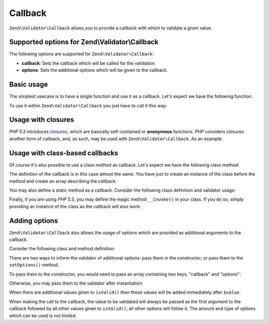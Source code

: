 .. _zend.validator.set.callback:

Callback
========

``Zend\Validator\Callback`` allows you to provide a callback with which to validate a given value.

.. _zend.validator.set.callback.options:

Supported options for Zend\\Validator\\Callback
-----------------------------------------------

The following options are supported for ``Zend\Validator\Callback``:

- **callback**: Sets the callback which will be called for the validation.

- **options**: Sets the additional options which will be given to the callback.

.. _zend.validator.set.callback.basic:

Basic usage
-----------

The simplest usecase is to have a single function and use it as a callback. Let's expect we have the following function.

.. code-block:: php
   :linenos:

   function myMethod($value)
   {
       // some validation
       return true;
   }

To use it within ``Zend\Validator\Callback`` you just have to call it this way:

.. code-block:: php
   :linenos:

   $valid = new Zend\Validator\Callback('myMethod');
   if ($valid->isValid($input)) {
       // input appears to be valid
   } else {
       // input is invalid
   }

.. _zend.validator.set.callback.closure:

Usage with closures
-------------------

*PHP* 5.3 introduces `closures`_, which are basically self-contained or **anonymous** functions. *PHP* considers closures another form of callback, and, as such, may be used with ``Zend\Validator\Callback``. As an example:

.. code-block:: php
   :linenos:

   $valid = new Zend\Validator\Callback(function($value){
       // some validation
       return true;
   });

   if ($valid->isValid($input)) {
       // input appears to be valid
   } else {
       // input is invalid
   }

.. _zend.validator.set.callback.class:

Usage with class-based callbacks
--------------------------------

Of course it's also possible to use a class method as callback. Let's expect we have the following class method:

.. code-block:: php
   :linenos:

   class MyClass
   {
       public function myMethod($value)
       {
           // some validation
           return true;
       }
   }

The definition of the callback is in this case almost the same. You have just to create an instance of the class before the method and create an array describing the callback:

.. code-block:: php
   :linenos:

   $object = new MyClass;
   $valid = new Zend\Validator\Callback(array($object, 'myMethod'));
   if ($valid->isValid($input)) {
       // input appears to be valid
   } else {
       // input is invalid
   }

You may also define a static method as a callback. Consider the following class definition and validator usage:

.. code-block:: php
   :linenos:

   class MyClass
   {
       public static function test($value)
       {
           // some validation
           return true;
       }
   }

   $valid = new Zend\Validator\Callback(array('MyClass', 'test'));
   if ($valid->isValid($input)) {
       // input appears to be valid
   } else {
       // input is invalid
   }

Finally, if you are using *PHP* 5.3, you may define the magic method ``__invoke()`` in your class. If you do so, simply providing an instance of the class as the callback will also work:

.. code-block:: php
   :linenos:

   class MyClass
   {
       public function __invoke($value)
       {
           // some validation
           return true;
       }
   }

   $object = new MyClass();
   $valid = new Zend\Validator\Callback($object);
   if ($valid->isValid($input)) {
       // input appears to be valid
   } else {
       // input is invalid
   }

.. _zend.validator.set.callback.options2:

Adding options
--------------

``Zend\Validator\Callback`` also allows the usage of options which are provided as additional arguments to the callback.

Consider the following class and method definition:

.. code-block:: php
   :linenos:

   class MyClass
   {
       function myMethod($value, $option)
       {
           // some validation
           return true;
       }
   }

There are two ways to inform the validator of additional options: pass them in the constructor, or pass them to the ``setOptions()`` method.

To pass them to the constructor, you would need to pass an array containing two keys, "callback" and "options":

.. code-block:: php
   :linenos:

   $valid = new Zend\Validator\Callback(array(
       'callback' => array('MyClass', 'myMethod'),
       'options'  => $option,
   ));

   if ($valid->isValid($input)) {
       // input appears to be valid
   } else {
       // input is invalid
   }

Otherwise, you may pass them to the validator after instantiation:

.. code-block:: php
   :linenos:

   $valid = new Zend\Validator\Callback(array('MyClass', 'myMethod'));
   $valid->setOptions($option);

   if ($valid->isValid($input)) {
       // input appears to be valid
   } else {
       // input is invalid
   }

When there are additional values given to ``isValid()`` then these values will be added immediately after ``$value``.

.. code-block:: php
   :linenos:

   $valid = new Zend\Validator\Callback(array('MyClass', 'myMethod'));
   $valid->setOptions($option);

   if ($valid->isValid($input, $additional)) {
       // input appears to be valid
   } else {
       // input is invalid
   }

When making the call to the callback, the value to be validated will always be passed as the first argument to the callback followed by all other values given to ``isValid()``; all other options will follow it. The amount and type of options which can be used is not limited.



.. _`closures`: http://php.net/functions.anonymous
